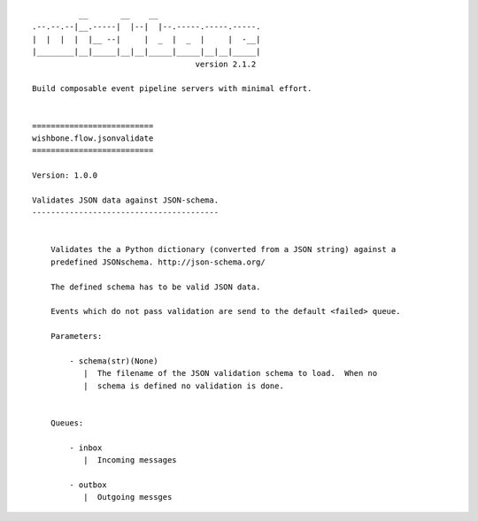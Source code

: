 ::

              __       __    __
    .--.--.--|__.-----|  |--|  |--.-----.-----.-----.
    |  |  |  |  |__ --|     |  _  |  _  |     |  -__|
    |________|__|_____|__|__|_____|_____|__|__|_____|
                                       version 2.1.2

    Build composable event pipeline servers with minimal effort.


    ==========================
    wishbone.flow.jsonvalidate
    ==========================

    Version: 1.0.0

    Validates JSON data against JSON-schema.
    ----------------------------------------


        Validates the a Python dictionary (converted from a JSON string) against a
        predefined JSONschema. http://json-schema.org/

        The defined schema has to be valid JSON data.

        Events which do not pass validation are send to the default <failed> queue.

        Parameters:

            - schema(str)(None)
               |  The filename of the JSON validation schema to load.  When no
               |  schema is defined no validation is done.


        Queues:

            - inbox
               |  Incoming messages

            - outbox
               |  Outgoing messges
